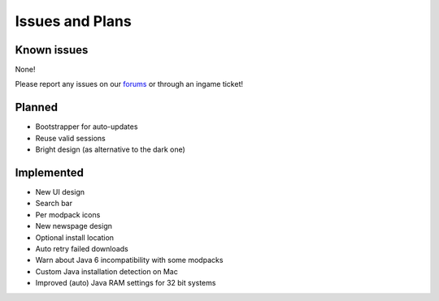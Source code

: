 ++++++++++++++++
Issues and Plans
++++++++++++++++

Known issues
============

None!

Please report any issues on our `forums <https://mineyourmind.net/forums>`_ or through an ingame ticket!

Planned
=======

* Bootstrapper for auto-updates
* Reuse valid sessions
* Bright design (as alternative to the dark one)

Implemented
===========

* New UI design
* Search bar
* Per modpack icons
* New newspage design
* Optional install location
* Auto retry failed downloads
* Warn about Java 6 incompatibility with some modpacks
* Custom Java installation detection on Mac
* Improved (auto) Java RAM settings for 32 bit systems